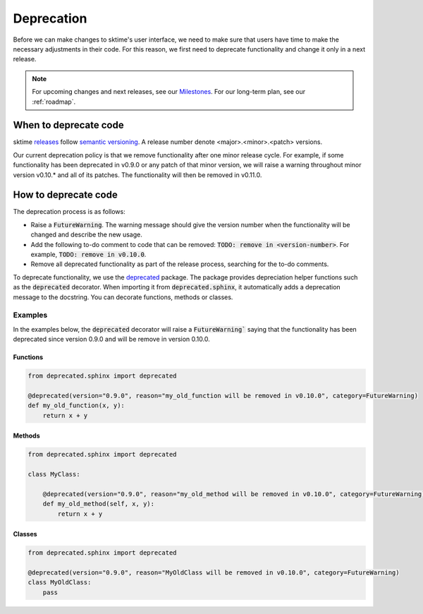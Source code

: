 .. _developer_guide_deprecation:

===========
Deprecation
===========

Before we can make changes to sktime's user interface, we need to make sure that users have time to make the necessary adjustments in their code.
For this reason, we first need to deprecate functionality and change it only in a next release.

.. note::

    For upcoming changes and next releases, see our `Milestones <https://github.com/alan-turing-institute/sktime/milestones?direction=asc&sort=due_date&state=open>`_.
    For our long-term plan, see our :ref:`roadmap`.

When to deprecate code
======================

sktime `releases <https://github.com/alan-turing-institute/sktime/releases>`_ follow `semantic versioning <https://semver.org>`_.
A release number denote <major>.<minor>.<patch> versions.

Our current deprecation policy is that we remove functionality after one minor release cycle.
For example, if some functionality has been deprecated in v0.9.0 or any patch of that minor version, we will raise a warning throughout minor version v0.10.* and all of its patches.
The functionality will then be removed in v0.11.0.

How to deprecate code
=====================

The deprecation process is as follows:

* Raise a :code:`FutureWarning`. The warning message should give the version number when the functionality will be changed and describe the new usage.
* Add the following to-do comment to code that can be removed: :code:`TODO: remove in <version-number>`. For example, :code:`TODO: remove in v0.10.0`.
* Remove all deprecated functionality as part of the release process, searching for the to-do comments.

To deprecate functionality, we use the `deprecated <https://deprecated.readthedocs.io/en/latest/index.html>`_ package.
The package provides depreciation helper functions such as the :code:`deprecated` decorator.
When importing it from :code:`deprecated.sphinx`, it automatically adds a deprecation message to the docstring.
You can decorate functions, methods or classes.

Examples
--------

In the examples below, the :code:`deprecated` decorator will raise a :code:`FutureWarning`` saying that the functionality has been deprecated since version 0.9.0 and will be remove in version 0.10.0.

Functions
~~~~~~~~~

.. code-block::

    from deprecated.sphinx import deprecated

    @deprecated(version="0.9.0", reason="my_old_function will be removed in v0.10.0", category=FutureWarning)
    def my_old_function(x, y):
        return x + y

Methods
~~~~~~~

.. code-block::

    from deprecated.sphinx import deprecated

    class MyClass:

        @deprecated(version="0.9.0", reason="my_old_method will be removed in v0.10.0", category=FutureWarning)
        def my_old_method(self, x, y):
            return x + y

Classes
~~~~~~~

.. code-block::

    from deprecated.sphinx import deprecated

    @deprecated(version="0.9.0", reason="MyOldClass will be removed in v0.10.0", category=FutureWarning)
    class MyOldClass:
        pass
